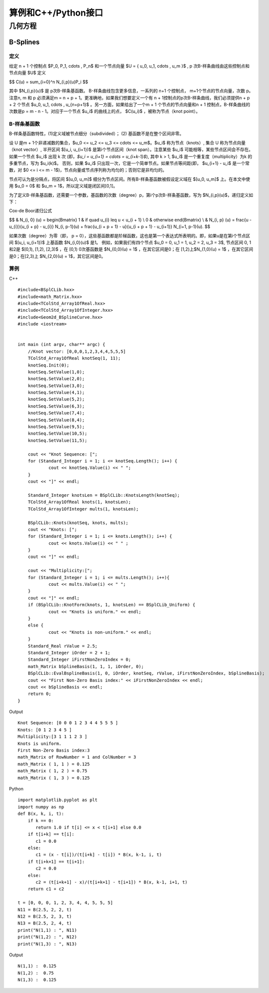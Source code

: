 算例和C++/Python接口
==========================

几何方程
---------------------------

B-Splines
^^^^^^^^^^^^^^^^^^^^^^

定义
"""""""""""""""

给定 n + 1 个控制点 $P_0, P_1, \cdots , P_n$  和一个节点向量 $U = { u_0, u_1, \cdots , u_m }$ ,  p 次B-样条曲线由这些控制点和节点向量 $U$  定义

$$
C(u) = \sum_{i=0}^n N_{i,p}(u)P_i
$$

其中  $N_{i,p}(u)$ 是 p次B-样条基函数。  B-样条曲线包含更多信息，一系列的 n+1 个控制点， m+1个节点的节点向量，次数 p。 注意n, m 和 p 必须满足m = n + p + 1。更准确地，如果我们想要定义一个有 n + 1控制点的p次B-样条曲线，我们必须提供n + p + 2 个节点  $u_0, u_1, \cdots , u_{n+p+1}$ 。另一方面，如果给出了一个m + 1 个节点的节点向量和n + 1 控制点，B-样条曲线的次数是p = m - n - 1。对应于一个节点 $u_i$ 的曲线上的点，  $C(u_i)$ ，被称为节点（knot point）。


B-样条基函数
"""""""""""""""

B-样条基函数特性，(1)定义域被节点细分（subdivided）； (2) 基函数不是在整个区间非零。

设 U 是m + 1个非递减数的集合，$u_0 <= u_2 <= u_3 <= \cdots <= u_m$。$u_i$ 称为节点（knots）, 集合 U 称为节点向量（knot vector）, 半开区间 $[u_i, u_{i+1})$ 是第i个节点区间（knot span）。注意某些 $u_i$ 可能相等，某些节点区间会不存在。如果一个节点 $u_i$ 出现 k 次 (即，`$u_i = u_{i+1} = \cdots = u_{i+k-1}$`), 其中 k > 1, $u_i$ 是一个重复度（multiplicity）为k 的多重节点，写为 $u_i(k)$。 否则，如果 $u_i$ 只出现一次，它是一个简单节点。如果节点等间距(即， $u_{i+1} - u_i$ 是一个常数，对 $0 <= i <= m - 1$)，节点向量或节点序列称为均匀的；否则它是非均匀的。

节点可认为是分隔点，将区间 $[u_0, u_m]$ 细分为节点区间。所有B-样条基函数被假设定义域在 $[u_0, u_m]$ 上。在本文中使用 $u_0 = 0$ 和 $u_m = 1$，所以定义域是闭区间[0,1]。

为了定义B-样条基函数，还需要一个参数，基函数的次数（degree）p，第i个p次B-样条基函数，写为 $N_{i,p}(u)$，递归定义如下：


Cox-de Boor递归公式

$$
& N_{i, 0} (u) = \begin{Bmatrix} 1 &  if \quad  u_{i} \leq u < u_{i + 1} \\ 0 &  otherwise \end{Bmatrix} \\
& N_{i, p} (u) = \frac{u - u_{i}}{u_{i + p} - u_{i}} N_{i, p-1}(u) + \frac{u_{i + p + 1} - u}{u_{i + p + 1} - u_{i+1}} N_{i+1, p-1}(u).
$$

如果次数（degree）为零（即， p = 0），这些基函数都是阶梯函数，这也是第一个表达式所表明的。即，如果u是在第i个节点区间 $[u_i, u_{i+1})$ 上基函数 $N_{i,0}(u)$ 是1。 例如，如果我们有四个节点 $u_0 = 0, u_1 = 1, u_2 = 2, u_3 = 3$, 节点区间 0, 1 和2是 $[0,1), [1,2), [2,3)$ ，在 [0,1) 0次基函数是 $N_{0,0}(u) = 1$  ，在其它区间是0；在 [1,2)上$N_{1,0}(u) = 1$ ，在其它区间是0；在[2,3)上 $N_{2,0}(u) = 1$，其它区间是0。



算例
"""""""""""""""

C++ ::

    #include<BSplCLib.hxx>
    #include<math_Matrix.hxx>
    #include<TColStd_Array1OfReal.hxx>
    #include<TColStd_Array1OfInteger.hxx>
    #include<Geom2d_BSplineCurve.hxx>
    #include <iostream>


    int main (int argv, char** argc) {
    	//Knot vector: [0,0,0,1,2,3,4,4,5,5,5]
    	TColStd_Array1OfReal knotSeq(1, 11);
    	knotSeq.Init(0);
    	knotSeq.SetValue(1,0);
    	knotSeq.SetValue(2,0);
    	knotSeq.SetValue(3,0);
    	knotSeq.SetValue(4,1);
    	knotSeq.SetValue(5,2);
    	knotSeq.SetValue(6,3);
    	knotSeq.SetValue(7,4);
    	knotSeq.SetValue(8,4);
    	knotSeq.SetValue(9,5);
    	knotSeq.SetValue(10,5);
    	knotSeq.SetValue(11,5);

    	cout << "Knot Sequence: [";
    	for (Standard_Integer i = 1; i <= knotSeq.Length(); i++) {
    		cout << knotSeq.Value(i) << " ";
    	}
    	cout << "]" << endl;

    	Standard_Integer knotsLen = BSplCLib::KnotsLength(knotSeq);
    	TColStd_Array1OfReal knots(1, knotsLen);
    	TColStd_Array1OfInteger mults(1, knotsLen);

    	BSplCLib::Knots(knotSeq, knots, mults);
    	cout << "Knots: [";
    	for (Standard_Integer i = 1; i <= knots.Length(); i++) {
    		cout << knots.Value(i) << " " ;
    	}
    	cout << "]" << endl;

    	cout << "Multiplicity:[";
    	for (Standard_Integer i = 1; i <= mults.Length(); i++){
    		cout << mults.Value(i) << " ";
    	}
    	cout << "]" << endl;
    	if (BSplCLib::KnotForm(knots, 1, knotsLen) == BSplCLib_Uniform) {
    		cout << "Knots is uniform." << endl;
    	}
    	else {
    		cout << "Knots is non-uniform." << endl;
    	}
    	Standard_Real rValue = 2.5;
    	Standard_Integer iOrder = 2 + 1;
    	Standard_Integer iFirstNonZeroIndex = 0;
    	math_Matrix bSplineBasis(1, 1, 1, iOrder, 0);
    	BSplCLib::EvalBsplineBasis(1, 0, iOrder, knotSeq, rValue, iFirstNonZeroIndex, bSplineBasis);
    	cout << "First Non-Zero Basis index:" << iFirstNonZeroIndex << endl;
    	cout << bSplineBasis << endl;
        return 0;
    }

Output ::

    Knot Sequence: [0 0 0 1 2 3 4 4 5 5 5 ]
    Knots: [0 1 2 3 4 5 ]
    Multiplicity:[3 1 1 1 2 3 ]
    Knots is uniform.
    First Non-Zero Basis index:3
    math_Matrix of RowNumber = 1 and ColNumber = 3
    math_Matrix ( 1, 1 ) = 0.125
    math_Matrix ( 1, 2 ) = 0.75
    math_Matrix ( 1, 3 ) = 0.125


Python ::

    import matplotlib.pyplot as plt
    import numpy as np
    def B(x, k, i, t):
        if k == 0:
           return 1.0 if t[i] <= x < t[i+1] else 0.0
        if t[i+k] == t[i]:
           c1 = 0.0
        else:
           c1 = (x - t[i])/(t[i+k] - t[i]) * B(x, k-1, i, t)
        if t[i+k+1] == t[i+1]:
           c2 = 0.0
        else:
           c2 = (t[i+k+1] - x)/(t[i+k+1] - t[i+1]) * B(x, k-1, i+1, t)
        return c1 + c2

    t = [0, 0, 0, 1, 2, 3, 4, 4, 5, 5, 5]
    N11 = B(2.5, 2, 2, t)
    N12 = B(2.5, 2, 3, t)
    N13 = B(2.5, 2, 4, t)
    print("N(1,1) : ", N11)
    print("N(1,2) : ", N12)
    print("N(1,3) : ", N13)


Output ::

    N(1,1) :  0.125
    N(1,2) :  0.75
    N(1,3) :  0.125


